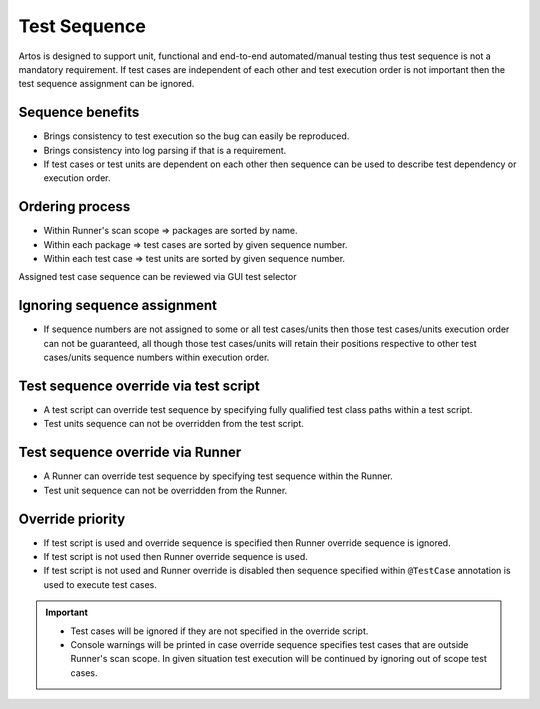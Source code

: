 Test Sequence
*************

Artos is designed to support unit, functional and end-to-end automated/manual testing thus test sequence is not a mandatory requirement. If test cases are independent of each other and test execution order is not important then the test sequence assignment can be ignored.

Sequence benefits
=================

* Brings consistency to test execution so the bug can easily be reproduced.
* Brings consistency into log parsing if that is a requirement.
* If test cases or test units are dependent on each other then sequence can be used to describe test dependency or execution order.

Ordering process
================

* Within Runner's scan scope => packages are sorted by name.
* Within each package => test cases are sorted by given sequence number.
* Within each test case => test units are sorted by given sequence number.

.. code-block:: Java
    :linenos:
    :emphasize-lines: 10, 13, 20, 27
    :caption: Example: Test case and unit sequence
    
    package com.tests.feature1;

    import com.artos.annotation.TestCase;
    import com.artos.annotation.TestPlan;
    import com.artos.annotation.Unit;
    import com.artos.framework.infra.TestContext;
    import com.artos.interfaces.TestExecutable;

    @TestPlan(preparedBy = "User1", preparationDate = "19/02/2019", bdd = "GIVEN..WHEN..AND..THEN..")
    @TestCase(sequence = 1)
    public class TestCase_1 implements TestExecutable {

        @Unit(sequence = 1)
        public void testUnit_1(TestContext context) {
            // --------------------------------------------------------------------------------------------
            context.getLogger().info("First Unit");
            // --------------------------------------------------------------------------------------------
        }

        @Unit(sequence = 2)
        public void testUnit_2(TestContext context) {
            // --------------------------------------------------------------------------------------------
            context.getLogger().info("Second Unit");
            // --------------------------------------------------------------------------------------------
        }
        
        @Unit(sequence = 3)
        public void testUnit_3(TestContext context) {
            // --------------------------------------------------------------------------------------------
            context.getLogger().info("Third Unit");
            // --------------------------------------------------------------------------------------------
        }

    }

..

Assigned test case sequence can be reviewed via GUI test selector

.. image:: Test_Sequence.png

Ignoring sequence assignment
============================

* If sequence numbers are not assigned to some or all test cases/units then those test cases/units execution order can not be guaranteed, all though those test cases/units will retain their positions respective to other test cases/units sequence numbers within execution order. 

Test sequence override via test script
======================================

* A test script can override test sequence by specifying fully qualified test class paths within a test script.
* Test units sequence can not be overridden from the test script.

.. code-block:: xml
    :linenos:
    :emphasize-lines: 5,6,7,8
    :caption: Example: Test script overrides test sequence if test cases are specified
    
    <?xml version="1.0" encoding="UTF-8" standalone="no"?>
    <configuration version="1">
      <suite enable="true" loopcount="1" name="UniqueName">
        <tests>
          <test name="com.tests.feature1.TestCase_1"/>
          <test name="com.tests.feature1.TestCase_2"/>
          <test name="com.tests.feature2.TestCase_1"/>
          <test name="com.tests.feature2.TestCase_2"/>
        </tests>
        <featurefiles>
        </featurefiles>
        <parameters>
          <parameter name="PARAMETER_0">parameterValue_0</parameter>
          <parameter name="PARAMETER_1">parameterValue_1</parameter>
          <parameter name="PARAMETER_2">parameterValue_2</parameter>
        </parameters>
        <testcasegroups>
          <group name="*"/>
        </testcasegroups>
        <testunitgroups>
          <group name="*"/>
        </testunitgroups>
      </suite>
    </configuration>

..

.. code-block:: xml
    :linenos:
    :emphasize-lines: 4,5
    :caption: Example: Test script sequence override is disabled if test cases are not specified
    
    <?xml version="1.0" encoding="UTF-8" standalone="no"?>
    <configuration version="1">
      <suite enable="true" loopcount="1" name="UniqueName">
        <tests>
        </tests>
        <featurefiles>
        </featurefiles>
        <parameters>
          <parameter name="PARAMETER_0">parameterValue_0</parameter>
          <parameter name="PARAMETER_1">parameterValue_1</parameter>
          <parameter name="PARAMETER_2">parameterValue_2</parameter>
        </parameters>
        <testcasegroups>
          <group name="*"/>
        </testcasegroups>
        <testunitgroups>
          <group name="*"/>
        </testunitgroups>
      </suite>
    </configuration>

..

Test sequence override via Runner
=================================

* A Runner can override test sequence by specifying test sequence within the Runner.
* Test unit sequence can not be overridden from the Runner.

.. code-block:: Java
    :linenos:
    :emphasize-lines: 14,15,16,17
    :caption: Example: Runner overrides test case sequence if test list is passed as shown below.
    
    package com.tests;

    import java.util.ArrayList;
    import com.artos.framework.infra.Runner;
    import com.artos.interfaces.TestExecutable;

    public class MasterRunner {

        public static ArrayList<TestExecutable> getTestList() throws Exception {
            ArrayList<TestExecutable> tests = new ArrayList<TestExecutable>();

            // --------------------------------------------------------------------------------------------
            // TODO User May Add Test Case Manually as show in sample below
            tests.add(new com.tests.feature1.TestCase_1());
            tests.add(new com.tests.feature1.TestCase_2());
            tests.add(new com.tests.feature2.TestCase_1());
            tests.add(new com.tests.feature2.TestCase_2());
            // --------------------------------------------------------------------------------------------

            return tests;
        }

        public static void main(String[] args) throws Exception {
            Runner runner = new Runner(MasterRunner.class);
            runner.setTestList(getTestList());
            runner.run(args);
        }
    }

..

.. code-block:: Java
    :linenos:
    :emphasize-lines: 10
    :caption: Example: Runner test case sequence overrides is disabled if empty test list or null is passed.
    
    package com.tests;

    import com.artos.framework.infra.Runner;
    import com.artos.interfaces.TestExecutable;

    public class MasterRunner {

        public static void main(String[] args) throws Exception {
            Runner runner = new Runner(MasterRunner.class);
            runner.setTestList(null);
            runner.run(args);
        }
    }

..

Override priority
=================

* If test script is used and override sequence is specified then Runner override sequence is ignored. 
* If test script is not used then Runner override sequence is used.
* If test script is not used and Runner override is disabled then sequence specified within ``@TestCase`` annotation is used to execute test cases. 

.. admonition:: Important

    * Test cases will be ignored if they are not specified in the override script.
    * Console warnings will be printed in case override sequence specifies test cases that are outside Runner's scan scope. In given situation test execution will be continued by ignoring out of scope test cases. 

..